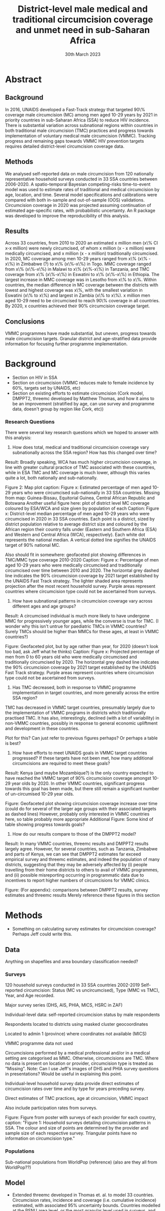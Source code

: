 #+Title: District-level male medical and traditional circumcision
#+Title: coverage and unmet need in sub-Saharan Africa
#+date: 30th March 2023
#+options: toc:nil num:t d:nil author:nil num:nil
#+startup: latexpreview

* Abstract
** Background
In 2016, UNAIDS developed a Fast-Track strategy that targeted 90\% coverage
male circumcision (MC) among men aged 10-29 years by 2021 in priority countries in sub-Saharan 
Africa (SSA) to reduce HIV incidence. There is substantial variation across subnational 
regions within countries in both traditional male circumcision (TMC) practices and progress
towards implementation of voluntary medical male circumcision (VMMC). Tracking progress and
remaining gaps towards VMMC HIV prevention targets requires detailed district-level circumcision coverage data.

** Methods

We analysed self-reported data on male circumcision from 120 nationally representative household
surveys conducted in 33 SSA countries between 2006-2020. A spatio-temporal Bayesian
competing-risks time-to-event model was used to estimate rates of traditional and medical
circumcision by age, location, and time. Several model specifications and calibrations were compared with both in-sample and out-of-sample (OOS) validations. Circumcision coverage in 2020 was projected assuming continuation of estimated age-specific rates, with probabilistic uncertainty. An R package was developed to improve the reproducibility of this analysis. 

** Results
Across 33 countries, from 2010 to 2020 an estimated x million men (x\% CI x-x million)
were newly circumcised, of whom x million (x - x million) were medically circumcised, and
x million (x - x million) traditionally circumcised. In 2020, MC coverage among men 10-29
years ranged from x\% (x\% - x\%) in Zimbabwe (?) to x\% (x\%-x\%) in Togo. MMC coverage
ranged from x\% (x\%-x\%) in Malawi to x\% (x\%-x\%) in Tanzania, and TMC coverage
from x\% (x\%-x\%) in Eswatini to x\% (x\%-x\%) in Ethiopia. The largest increase in MMC
coverage was in Lesotho from x\% to x\%. Within countries, the median difference in MC
coverage between the districts with lowest and highest coverage was x\%, with the smallest
variation in Eswatini (x\% to x\%) and largest in Zambia (x\% to x\%). x million men aged
10-29 need to be circumcised to reach 90\% coverage in all countries. By 2020, x countries
achieved their 90% circumcision coverage target. 

** Conclusions
VMMC programmes have made substantial, but uneven, progress towards male circumcision targets. Granular district and age-stratified data provide information for focusing further programme implementation.


* Background

- Section on HIV in SSA
- Section on circumcision (VMMC reduces male to female incidence by 60%, targets set by UNAIDS, etc)
- Section on existing efforts to estimate circumcision (Cork model, DMPPT2, threemc developed by
  Matthew Thomas, and how it aims to be an improvement (stratified by age, can use survey and programme data, doesn't group by region like Cork, etc))

*** Research Questions

There were several key research questions which we hoped to answer with this analysis:

1. How does total, medical and traditional circumcision coverage vary subnationally across the SSA region? How has this changed over time? 

Result: Broadly speaking, WCA has much higher circumcision coverage, in line with greater cultural practice of TMC associated with these countries, while in ESA TMC and MC coverage is much lower, although this varies quite a lot, both nationally and sub-nationally. 

Figure 2: Map plot
caption:
Figure x: Estimated percentage of men aged 10-29 years who were circumcised sub-nationally in 33 SSA countries. Missing from map: Guinea-Bissau, Equitorial Guinea, Central African Republic and Botswana
Another useful figure here: plot of district level MC coverage coloured by ESA/WCA and size given by population of each
Caption:
Figure x: District-level median percentage of men aged 10-29 years who were circumcised in 2020 in 33 SSA countries. Each point is a district, sized by district population relative to average district size and coloured by the African region their country falls under (Eastern and Southern Africa (ESA) and Western and Central Africa (WCA), respectively). Each white dot represents the national median. A vertical dotted line signifies the UNAIDS target of 90% national MC.

Also should fit in somewhere: geofaceted plot showing differences in TMC/MMC type coverage
2010-2020
Caption:
Figure x: Percentage of men aged 10-29 years who were medically circumcised and traditionally circumcised over time between 2010 and 2020. The horizontal grey dashed line indicates the 90% circumcision coverage by 2021 target established by the UNAIDS Fast Track strategy. The lighter shaded area represents projection after the most recent household survey. Purple areas represent countries where circumcision type could not be ascertained from surveys.

2. How have subnational patterns in circumcision coverage vary across different ages and age groups? 

Result: A circumcised individual is much more likely to have undergone MMC for progressively younger ages, while the converse is true for TMC. (I wonder why this isn't untrue for paediatric TMCs in VMMC countries? Surely TMCs should be higher than MMCs for these ages, at least in VMMC countries?) 

Figure: Geofaceted plot, but by age rather than year, for 2020 (doesn't look too bad, ask Jeff what he thinks)
Caption:
Figure x: Projected percentage of men from 0 to 60 years old who were medically circumcised and traditionally circumcised by 2020. The horizontal grey dashed line indicates the 90% circumcision coverage by 2021 target established by the UNAIDS Fast Track strategy. Purple areas represent countries where circumcision type could not be ascertained from surveys.

3. Has TMC decreased, both in response to VMMC programme implementation in target countries, and more generally across the entire SSA region? 

TMC has decreased in VMMC target countries, presumably largely due to the implementation of VMMC programs in districts which traditionally practised TMC. It has also, interestingly, declined (with a lot of variability) in non-VMMC countries, possibly in response to general economic upliftment and development in these countries. 

Plot for this? Can just refer to previous figures perhaps? Or perhaps a table is best?

4. How have efforts to meet UNAIDS goals in VMMC target countries progressed? If these targets have not been met, how many additional circumcisions are required to meet these goals? 

Result: Kenya (and maybe Mozambique?) is the only country expected to have reached the VMMC target of 90% circumcision coverage amongst 10-29 year olds by 2020. In other VMMC countries, significant progress towards this goal has been made, but there still remain a significant number of un-circumised 10-29 year olds. 

Figure: Geofaceted plot showing circumcision coverage increase over time (could do for several of the larger age groups with their associated targets as dashed lines)
However, probably only interested in VMMC countries here, so table probably more appropriate
Additional Figure: Some kind of table showing progress towards goals?

5. How do our results compare to those of the DMPPT2 model? 

Result: In many VMMC countries, threemc results and DMPPT2 results largely agree. However, for several countries, such as Tanzania, Zimbabwe and parts of Kenya, we can see that DMPPT2 estimates far exceed empirical survey and threemc estimates, and indeed the population of many districts, suggesting that they may be adversely affected by (i) people travelling from their home districts to others to avail of VMMC programmes, and (ii) possible misreporting occurring in programmatic data due to incentives to report higher numbers of circumcisions for VMMC clinics. 

Figure: (For appendix): comparisons between DMPPT2 results, survey estimates and threemc results
Merely reference these figures in this section

* +Data+ (moved to methods)                                          :noexport:

- Anything on shapefiles and area boundary classification needed?
#+begin_comment
Jeff: Just the source (referencing UNAIDS) and definition that we use 'health districts'
#+end_comment

** Surveys

- 120 household surveys conducted in 33 SSA countries 2002-2019
- Self-reported circumcision:
  - Status (MC vs uncircumcised),
  - Type (MMC vs TMC),
  - Year, and
  - Age 
recorded.
- Major survey series (DHS, AIS, PHIA, MICS, HSRC in ZAF)
- Individual-level data: self-reported circumcision status by male respondents
- Respondents located to districts using masked cluster geocoordinates
- Located to admin 1 (province) where coordinates not available (MICS)
  +VMMC programme data not used+
#+begin_comment
Jeff: "VMMC programme data not used" is a point for introduction or discussion
#+end_comment
  

- Circumcisions performed by a medical professional and/or in a medical setting are categorised as MMC. Otherwise, circumcisions are TMC. Where no data is present on location or provider, circumcision type is treated as "Missing".
  Note: Can I use Jeff's images of DHS and PHIA survey questions in presentations?
  Would be useful in explaining this point. 
#+begin_comment
Jeff: In appendix: put section describing the classification and include the specific question text (from those screenshots) and description of how they were each classified.
#+end_comment

- Individual-level household survey data provide direct estimates of circumcision rates over time and by type for years preceding survey.

- Direct estimates of TMC practices, age at circumcision, VMMC impact

- Also include participation rates from surveys.

- Figure: Figure from poster with surveys of each provider for each country, caption:
  "Figure 1: Household surveys detailing circumcision patterns in SSA. The colour and size of points are determined by the provider and sample size of each respective survey. Triangular points have no information on circumcision type."

** Populations

- Sub-national populations from WorldPop (reference) (also are they all from WorldPop??)

* Methods

- Something on calculating survey estimates for circumcision coverage? Perhaps Jeff could write
  this. 

** Data  
Anything on shapefiles and area boundary classification needed?  

*** Surveys  

120 household surveys conducted in 33 SSA countries 2002-2019  
Self-reported circumcision:  
Status (MC vs uncircumcised),  
Type (MMC vs TMC),  
Year, and
Age  recorded.  

Major survey series (DHS, AIS, PHIA, MICS, HSRC in ZAF)  

Individual-level data: self-reported circumcision status by male respondents  

Respondents located to districts using masked cluster geocoordinates  

Located to admin 1 (province) where coordinates not available (MICS)  

VMMC programme data not used  

Circumcisions performed by a medical professional and/or in a medical setting are categorised as MMC. Otherwise, circumcisions are TMC. Where no data is present on location or provider, circumcision type is treated as "Missing". Note: Can I use Jeff's images of DHS and PHIA survey questions in presentations? Would be useful in explaining this point.  

Individual-level household survey data provide direct estimates of circumcision rates over time and by type for years preceding survey.  

Direct estimates of TMC practices, age at circumcision, VMMC impact  

Also include participation rates from surveys.  

Figure: Figure from poster with surveys of each provider for each country, caption: "Figure 1: Household surveys detailing circumcision patterns in SSA. The colour and size of points are determined by the provider and sample size of each respective survey. Triangular points have no information on circumcision type."  

*** Populations  

Sub-national populations from WorldPop (reference) (also are they all from WorldPop??) 

** Model
- Extended threemc developed in Thomas et. al. to model 33 countries. Circumcision rates, incidence and coverage (i.e. cumulative incidence) estimated, with associated 95% uncertainty bounds.
  Countries modelled at the PSNU area level, or the most granular level used in surveys, and poststratifed to produce estimates for "parent" regions. 
  Some changes in the model from the original threemc model include:
  - Allowing for survey results for less granular areas to inform likelihood estimation within model (Matt said he would write an explanation of this, possibly for the Appendix)
  - Allowing for the includsion of a temporal effect for TMC, which was previously assumed to be constant over time in the case of South Africa, but in many countries, particularly in WCA, has been empirically observed from survey estimates to decrease over time (possibly refer to empirical rates plots for TMC in the appendix).
  - Experimenting with different choices of temporal prior, specifically exploring the use of an
    AR1, RW1 and RW2 temporal prior. 

#+begin_comment
Jeff: Here is where we mention no survey data
#+end_comment
   
** +Choice of model specification+ (draft)

Jeff:
- Model selection: particularly interested in  
- (1) Model specification for time trends in TMC and paediatric circumcision -> in sample fit 
- (2) Short-term future projections; ensuring appropriate future uncertainty in all countries
   -> out-of-sample prediction withholding the final survey (and any survey in the one year previous) 

- Choose best model specification (i.e. which terms to include (TMC, paediatric MMC, etc)) for
  each country using within-sample validation.
- Include figures comparing models for each country in appendix, refer to them here.
#+begin_comment
Here describe the method used for the comparison (out of sample prediction process) and
metrics used for comparison. Report the results of the model selection in the appendix.
#+end_comment
- Credible interval coverage, ELPD, CRPS and fit statistics (ME, MSE, RMSE) used to inform
  decision. 



*** (Very!) Rough draft (without figures and conclusions from validations on model choice) (Much of this will probably end up in the appendix)

Qualitatively, we made some presumptions about certain countries and their circumcision patterns.

**** Non-VMMC countries
Firstly, in non-VMMC countries, traditional circumcision likely makes up the bulk of circumcision (or at least has done historically).
Therefore, most medical circumcisions in these countries will likely be MMC-T, and so likely also be performed on paediatric individuals in traditional settings.
Also, because much of MMC performed in non-VMMC countries will be as a result of converting TMC to MMC-T, the assumption that traditional circumcision rates in these countries have been relatively constant is likely inaccurate.
Instead, it is likely that circumcision patterns have undergone a generational change as a result of general development in their countries (could definitely say this better). As such, a time effect for TMC in non-VMMC countries is very important for accurately modelling and understanding their circumcision patterns, particularly in how the relative makeup of M
(Note: would be a good idea to look into surveys for these countries to see if this checks out! I.e. for non-VMMC and VMMC surveys, it might be a good idea to compare the number of people with different circumcision types for location and provider,  to substantiate this assumption)

**** VMMC countries
For VMMC countries, changes (i.e. increases) in circumcision have, naturally, been driven by the VMMC programmes themselves in these countries.
As such, we can be confident that MMC of paediatric individuals is minimal, in line with UNAIDS VMMC policies (reference, word better, probably too confident!), and so we assume a constant rate of paedaitric MMC over time, that is to say, none.
TMC is slightly more complicated.
In some VMMC countries TMC appears to have stayed relatively stable, while in others, particularly Mozambique and Zambia (any more? Could show map of negative changes in TMC), MMC-T, i.e. conversion of MMC to TMC, appears to have occured (again, word better?)
Rather than treating each VMMC countries' TMC rate on an individual basis, merely for the sake of a slightly more parsimonious process model and a less computationally expensive modelling process, we decided it was much simpler to allow TMC to vary over time, as we have done for non-VMMC countries. 

We have also performed a quantitative analysis on how the choice of including a constant paediatric MMC rate and a constant TMC rate effect the fit of our model, by looking at the within-sample posterior predictive distribution and some error statistics associated with this distribution when compared to our survey estimates of circumcision coverage. (...?)

** +Model Calibration and choice of temporal prior+ (draft)          :noexport:

- Calibrated MMC-related variance hyperparameters using grid search. Idea is to use information
  from countries with more surveys to inform variance (which was suspected to be underestimated)
  in countries with fewer surveys, analagous to using a model with partial pooling for each
  country in the Sub-Saharan region, which would be much too computationally expensive to fit. 

*** Another very rough draft  (not sure if everything here is appropriate for this section) (much of this will probably go to the appendix as well!)

For some VMMC priority countries, we do not have access to more recent survey data. 
One particular country where this is the case is Tanzania, whose most recent survey is a 2016 PHIA survey.
In these circumstances, VMMC programme data is an available source of more recent data.
The DMPPT2 model explicitly uses this data to estimate MMC. 
+Putting aside suspected problems associated with the programme data, such as individuals availing of VMMC in districts in which they are not residents, and suspected reporting biases with countries like TZA and Zimbabwe,+ the results of DMPPT2, particularly at the national level, where travel between districts is ignored, suggest that VMMC may have scaled up at a rate not anticipated by threemc where only these older surveys are available. 
+This is consistent with the out-of-sample (OOS) evaluations of our model fit to countries like ZWE, where removing access to the most recent (2018 DHS) survey similarly+
+underestimates VMMC scale up (include plot here?).+
Hence, we feel that our model likely underestimates it's own uncertainty with regards to predicting circumcision coverage for progressively later years than our last
available surveys, particularly in the case of VMMC priority countries which started with a low circumcision coverage. What we desire is a more dramatic "fanning" out of
our prediction interval as we forecast further from the last available survey data, again, particularly for VMMC countries in which there may have been a large scale up
in circumcision coverage since the last available survey, representing an intervention via VMMC programmes which our model, fit for each country separately, is not equipped to
handle.

Due to computational constraints, we cannot model each country together as one singular area hierarchy, which, through the neighbourhood correlation structure inherent in the model,
would allow the model to borrow information from countries with a large amount of available data to inform predictions in countries with older and/or fewer surveys (i.e. some partial pooling
between countries would take place).
One alternative to using a partially-pooled model is to use the uncertainty estimates which produce the best predictions for countries with more recent data to inform our uncertainty estimates in countries with less recent survey data available. 

To quantitatively explore this hypothesis, we performed an out of survey (OOS) evaluation of the model fit to each country, removing their most recent survey data and comparing posterior predictions to the survey-estimated circumcision coverage. 
(Something about this incorporating survey design/effective sample sizes etc should probably be here)
These comparisons consisted of comparisons of mean predictions, using ELPD and CRPS scores, as well as error statistics such as the ME, RME and RMSE, and evaluations of the
"calibration" of our model with regards to it's posterior predictive uncertainty for each unique region-year-age-type (what does Matt use for this) stratum of our data. 

This involved comparing survey estimates of circumcision coverage with the 50%, 80% and 95% credible intervals (CI) coverage of our posterior predictive distribution. A "good" calibration
was regarded as one in which roughly 50% of (training) survey observations fell within the 50% CI range, 85% within the 85% CI range, and 95% within the 95% range.

Two principal components of the model largely determine how the uncertainty of our model predicitions scale up over time: 
1. *The choice of temporal prior*: threemc uses an AR 1 temporal prior. However, this is easily sable with, for example, a random walk (RW) prior. These temporal priors
   differ consireably in how they use previous estimates to inform future predictions, and so we appraised a number of choices for our temporal prior to determine if there
   was a preferable alternative to our default AR 1 temporal prior, with regards to the particular context of increasing year-on-year uncertainty bounds.
   The choice of temporal prior was included in this OOS analysis, rather than in our
   previous within-sample parameter chioce, as the main effect of the temporal prior is in
   determining our temporal forecast. As such, an OOS validation would prove to be more informative in determining the optimal temporal prior for the largest number of countries. 
2. *The choice of (log) variance hyperparameters*: The "unpooled" optimised time-related variance hyperparameters for each respective country varied significantly, but in general certain patterns and values for these hyperparameters could be associated with a greater "fanning" out of our uncertainty bounds for successive prediction years.

/For the AR 1 model, the effect of different time correlation parameters on our uncertainty bounds was determined to be minimal, and in the interests of parsimony, these parameters were/
/ignored in our calibration efforts with this model/ ()

** +threemc+ (can just have in small code availability section at the end)

+- Section on development of threemc package, which allows for much of this analysis based on freely available survey data to be reproduced.+
+- Also used `orderly` (link to threemc-orderly) and `didehpc` for much of this work.+

#+begin_comment
Jeff: Can just include a sentence that the package exists in ‘Code availability’ section at
end
#+end_comment

* Results

- First section: summary descriptive statistics about the data 
- Should I have a section on results of model choice and calibration here first?  
#+begin_comment
Yes; 1-2 paragraphs summarising the key decisions. Then referring to appendix for tables and details.
#+end_comment
- Will I need a section for each country in my results? Or can I just include plots for
  each in the appendix  
- Will probably need some kind of table summarising coverage in different countries  
- Will I need something on comparison to survey points and/or DMPPT2 results?  

** Data (Better title than this?)

** Spatio-temporal trends in Circumcision Coverage in Sub-Saharan Africa

Figure: Map plots of MC, MMC and TMC coverage for 10-29 year olds from 2010 to 2020,
including change (as in poster & various presentations)

Additional Figure: Geo-faceted plot including MC estimates (split by colour between MMC & TMC)
for each country from 2010 to 2020. 

*Note: not showing much age variability in these plots!*

Include:
- Number of (MC/MMC/TMC) circumcisions performed in SSA from 2010-2020
- Increase in overall circumcision coverage across region 2010-2020
- Largest increase in coverage was in country x
- Something about decrease in TMC observed in several countries (particularly non-VMMC), where
  has this been greatest?
#+begin_comment
Jeff: I would make a separate research question/subheading about changes in TMC over time
#+end_comment

** Sub-national Spatial Variability

Figure: Plot showing sub-national variation in circumcision coverage in each country from
poster

- Substantial sub-national variation in circumcision coverage, particularly for ESA countries. 
- Within countries, the median difference in MC coverage between the districts with the lowest
  and highest covreage was x%
- x% in ESA compared to x% in WCA
- Lowest in country x, highest in country x
- MC/TMC/MMC coverage in 2020 ranged from x%(x% - x%) in ? to ...
- Number of districts achieving 90% MC target, highest and lowest country

** Variability in Age at Circumcision

Figure: Distribution of age at circumcision for different countries

- Talk about patterns in TMC (usually either neonatal or as part of TMIC), how MMC is usually
  younger in non-VMMC countries (being MMC-T) than VMMC countries (largely MMC-nT). 

- Could also have another geofaceted plot, but this time with age on the x-axis, rather than year?
  Concerned I'm not including enough about age-related variability here! 

- What figures (i.e. numbers) to include here? Haven't talked much about age variability in
  coverage in previous presentations etc ...
  
** Progress towards UNAIDS Targets in VMMC countries

#+begin_comment
Jeff: In this section, show those circumcision by age plots
#+end_comment

Figure: Table of MC, MMC and TMC coverage for VMMC countries for 10-29 year olds in 2020

- Number of countries which reached UNAIDS targets (likely none)
- Number of circumcisions performed in VMMC countries from 2010-2020
- Number of additional circumcisions required to reach goal
- "This belies large subnational variation, with x% (x-x%) of priority country districts estimated to have achieved x% MC by 2020" 

** Comparison with DMPPT2?

* Discussion

- Similar, more fleshed-out section to what is in appendix. 
Dichotomy in circumcision practices between WCA and ECA: in coverage, type of circumcision, and age at circumcision 
WCA: generally high everywhere; in ESA: lot of subnational variation 
Within WCA: quite a lot of variation in circumcision type between countries  
Transition from MMC -> TMC independent of VMMC for HIV programmes — enumerate countries where we see this 
Comments on challenges and limitations of interpreting these results (projections without recent programme data) vs. challenges of interpreting VMMC programme data  
Comments on circumcision < age 15. 



** Limitations
- Computational constraints meant we could not include a spacetime interaction effect for TMC, and
  also means we were forced to calibrate our model in the method described above, rather than performing a partially pooled model for the entire SSA region.
- Of threemc: If number of circumcisions increases (such as when population increases), this may
    cause TMCs to increase, when they're supposed to stay constant or decrease. 
- More!

** Challenges:
- Inconsistent MC self-reporting by same cohort in successive surveys, e.g. in 2017 survey, men
    30-34 report higher % circumcised in 2012 than ‘same’ men age 25-29 in 2012 survey.
    Affects circumcision level, and distribution by type.
- ‘Replacement’ of traditional circumcision by medical circumcision.
  Evidence of this in surveys from several countries; work in progres.
  +Also not fully accounted for in DMPPT2 baseline coverage inputs+
- In some cases, survey providers report different coverage (such as in Lesotho and Uganda for DHS and PHIA)
- Surveys imply different level of scale-up than programme data for several countries,
  with surveys suggesting fewer VMMCs conducted than programme data.
  This raises interesting questions about the differences between survey and programmatic estimates. 
  Possibly suggests biases in programme data. 
- Some countries have only one usable survey available, providing less data to the model and for
  our out-of-sample validations. 
  - More!

* Appendix

Include (non-exhaustively):
- Table of surveys
- Empirical rates plots from each survey
- Methods section about threemc (think Matt is going to write this)
- Plots for choice of model specification:
  - Comparing different model specifications for each country, plotting coverage against time
    and age group, respectively
- Plots for model calibration and choice of temporal prior:
  - Calibration plots: Boxplots (and/or violin plots?), possibly 3D plots such as 3d dot plot  and/or ternary plot
- Country-specific plots from Matt's paper
- Country-specific comparison plots to survey and DMPPT2 results

* Meeting with Jeff on outline 

Paper Outline: 

- Could compare to programmatic data, not just DMPPT2 results (i.e. "x number of circs between 2010 and 2020" can be compared to program data estimates)
  At the last UNAIDS meeting we had something on this, need to ask Katherine about it perhaps?
- In Appendix, copy text in DHS and PHIA surveys, show how medical/traditional circumcision distinction is made from these surveys
- Model selection: particularly interested in the short term future projections, and that informed how we performed model selection
Two choices, include table of comparisons for these models 
- Model selection and calibration: Have brief/high-level summary, include in results (go back to EPP-ASM paper), often seen in GBD papers
  Leave more numerical stuff for appendix
- Include how we also withheld surveys from the year before the last survey year
- Drop mention of MMC-T & MMC-nT, we model this as temporal changes in TMC
- Programme data & DMPPT2 comparisons will be in Discussion
- Just mention that package exists and about code availability as brief note at the end of paper, like in Tim's paper (also mention orderly)
- First section of results should be some summary statistics of the data
- No need for results on each country, we want multi-country results
- At the end of the background section, we want a list of aims/research questions
- Move changes in traditional circumcision to separate section/research question, interesting and novel observation
Can show sment of TMC by MMC, that's fine. 
- Progress towards VMMC targets may be covered 
- Would be nice to show uncircumcised populations by age ("age pyramid" plot), maybe with VMMC targets

Aim to have a table with a summary 
Might be nice to include range and coefficent across districts

- Discussion: 
- Have geofaceted plot (or at least *something on rates*!!) for medical and traditional circumcsiion
- See Jeff's notes on discussion
- For paper figures, want to have an idea
- *For the questions I want to answer in this paper, what are our findings?*
- What is important for the reader to know about that (e.g. broad patterns in survey comparisons)?
- In model selection, mention briefly about coverage stats etc
  
*Put research questions in, mock up figures and tables*

ETH: Fit to just Addis and see how that goes!

Calibration: 
Doesn't like 3D dotplot, really likes ternary plot, if I can just work out the details!

Questions: 
- Tim said that scaling year often helps in modelling (particularly in TMB), should we be doing that?
  
Aim to check in Tuesday/Wednesday before I head off
Consolidate where we're at before holiday!

